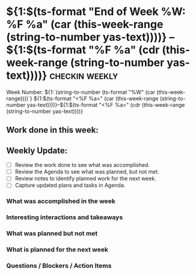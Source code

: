 * ${1:$(ts-format "End of Week %W: %F %a" (car (this-week-range (string-to-number yas-text))))} -- ${1:$(ts-format "%F %a" (cdr (this-week-range (string-to-number yas-text))))}  :checkin:weekly:
Week Number: ${1:`(string-to-number (ts-format "%W" (car (this-week-range))))`}
${1:$(ts-format "<%F %a>" (car (this-week-range (string-to-number yas-text))))}--${1:$(ts-format "<%F %a>" (cdr (this-week-range (string-to-number yas-text))))}

** Work done in this week:
#+BEGIN: clocktable :scope agenda :maxlevel 6 :block ${1:$(ts-format "%Y" (car (this-week-range (string-to-number yas-text))))}-W${1:$(ts-format "%W" (car (this-week-range (string-to-number yas-text))))} :emphasize nil :fileskip0 t :match "-noclockreport" :hidefiles nil :tags t :link t :tcolumns 2$0
#+END:

** Weekly Update:
- [ ] Review the work done to see what was accomplished.
- [ ] Review the Agenda to see what was planned, but not met.
- [ ] Review notes to identify planned work for the next week.
- [ ] Capture updated plans and tasks in Agenda.

*** What was accomplished in the week

*** Interesting interactions and takeaways

*** What was planned but not met

*** What is planned for the next week

*** Questions / Blockers / Action Items
